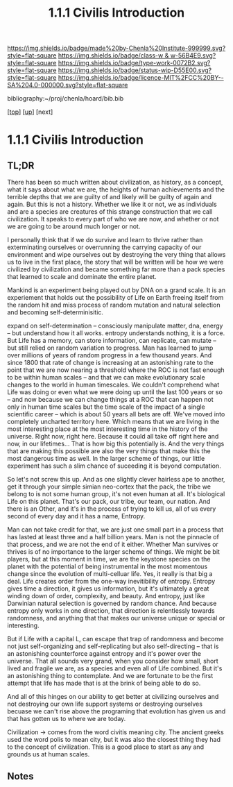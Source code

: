 #   -*- mode: org; fill-column: 60 -*-

#+TITLE: 1.1.1 Civilis  Introduction
#+STARTUP: showall
#+TOC: headlines 4
#+PROPERTY: filename

[[https://img.shields.io/badge/made%20by-Chenla%20Institute-999999.svg?style=flat-square]] 
[[https://img.shields.io/badge/class-w & w-56B4E9.svg?style=flat-square]]
[[https://img.shields.io/badge/type-work-0072B2.svg?style=flat-square]]
[[https://img.shields.io/badge/status-wip-D55E00.svg?style=flat-square]]
[[https://img.shields.io/badge/licence-MIT%2FCC%20BY--SA%204.0-000000.svg?style=flat-square]]

bibliography:~/proj/chenla/hoard/bib.bib

[[[../../index.org][top]]] [[[./index.org][up]]] [next]

* 1.1.1 Civilis Introduction
:PROPERTIES:
:CUSTOM_ID:
:Name:     /home/deerpig/proj/chenla/warp/01/01/intro.org
:Created:  2018-03-29T09:15@Prek Leap (11.642600N-104.919210W)
:ID:       dcebab12-82b3-4757-834a-289a23414c58
:VER:      575561807.552927464
:GEO:      48P-491193-1287029-15
:BXID:     proj:IBK3-5173
:Class:    primer
:Type:     work
:Status:   wip
:Licence:  MIT/CC BY-SA 4.0
:END:

** TL;DR

There has been so much written about civilization, as
history, as a concept, what it says about what we are, the
heights of human achievements and the terrible depths that
we are guilty of and likely will be guilty of again and
again.  But this is not a history.  Whether we like it or
not, we as individuals and are a species are creatures of
this strange construction that we call civilization.  It
speaks to every part of who we are now, and whether or not
we are going to be around much longer or not.

I personally think that if we do survive and learn to thrive
rather than exterminating ourselves or overrunning the
carrying capacity of our environment and wipe ourselves out
by destroying the very thing that allows us to live in the
first place, the story that will be written will be how we
were civilized by civilization and became something far more
than a pack species that learned to scale and dominate the
entire planet.

Mankind is an experiment being played out by DNA on a grand
scale.  It is an experiement that holds out the
possibility of Life on Earth freeing itself from the random
hit and miss process of random mutation and natural
selection and becoming self-determinisitic.  

   expand on self-determination -- consciously manipulate
   matter, dna, energy -- but understand how it all works.
   entropy understands nothing, it is a force.  But Life has
   a memory, can store information, can replicate, can
   mutate -- but still relied on random variation to
   progress.  Man has learned to jump over millions of years
   of random progress in a few thousand years.  And since
   1800 that rate of change is increasing at an astonishing
   rate to the point that we are now nearing a threshold
   where the ROC is not fast enough to be within human
   scales -- and that we can make evolutionary scale changes
   to the world in human timescales.  We couldn't comprehend
   what Life was doing or even what we were doing up until
   the last 100 years or so -- and now because we can change
   things at a ROC that can happen not only in human time
   scales but the time scale of the impact of a single
   scientific career -- which is about 50 years all bets are
   off.  We've moved into completely uncharted territory
   here.  Which means that we are living in the most
   interesting place at the most interesting time in the
   history of the universe.  Right now, right here.  Because
   it could all take off right here and now, in our
   lifetimes...  That is how big this potentially is.  And
   the very things that are making this possible are also
   the very things that make this the most dangerous time as
   well.  In the larger scheme of things, our little
   experiment has such a slim chance of suceeding it is
   beyond computation.

   So let's not screw this up.  And as one slightly clever
   hairless ape to another, get it through your simple
   simian neo-cortex that the pack, the tribe we belong to
   is not some human group, it's not even human at all.
   It's biological Life on this planet.  That's our pack,
   our tribe, our team, our nation.  And there is an Other,
   and it's in the process of trying to kill us, all of us
   every second of every day and it has a name, Entropy.


Man can not take credit for that, we are just one small part
in a process that has lasted at least three and a half
billion years.  Man is not the pinnacle of that process, and
we are not the end of it either.  Whether Man survives or
thrives is of no importance to the larger scheme of things.
We might be bit players, but at this moment in time, we are
the keystone species on the planet with the potential of
being instrumental in the most momentous change since the
evolution of multi-celluar life.  Yes, it really is that big
a deal.  Life creates order from the one-way inevitibility
of entropy.  Entropy gives time a direction, it gives us
information, but it's ultimately a great winding down of
order, complexity, and beauty.  And entropy, just like
Darwinian natural selection is governed by random chance.
And because entropy only works in one direction, that
direction is relentlessly towards randomness, and anything
that that makes our universe unique or special or
interesting.

But if Life with a capital L, can escape that trap of
randomness and become not just self-organizing and
self-replicating but also self-directing -- that is an
astonishing counterforce against entropy and it's power over
the universe.  That all sounds very grand, when you consider
how small, short lived and fragile we are, as a species and
even all of Life combined.  But it's an astonishing thing to
contemplate.  And we are fortunate to be the first attempt
that life has made that is at the brink of being able to do
so.

And all of this hinges on our ability to get better at
civilizing ourselves and not destroying our own life support
systems or destroying ourselves becuase we can't rise above
the programing that evolution has given us and that has
gotten us to where we are today.




Civilization -> comes from the word civitis meaning city.
The ancient greeks used the word polis to mean city, but it
was also the closest thing they had to the concept of
civilization.  This is a good place to start as any and
grounds us at human scales.


** Notes

#+begin_comment
Tainter argues that civilizations hit maximum complexity and
can't sustain itself -- rather civs max out their ability to
innovate and change the parameters of the petri dish -- they
hit the edge of the petri dish because they could not find a
way to grow.
#+end_comment

